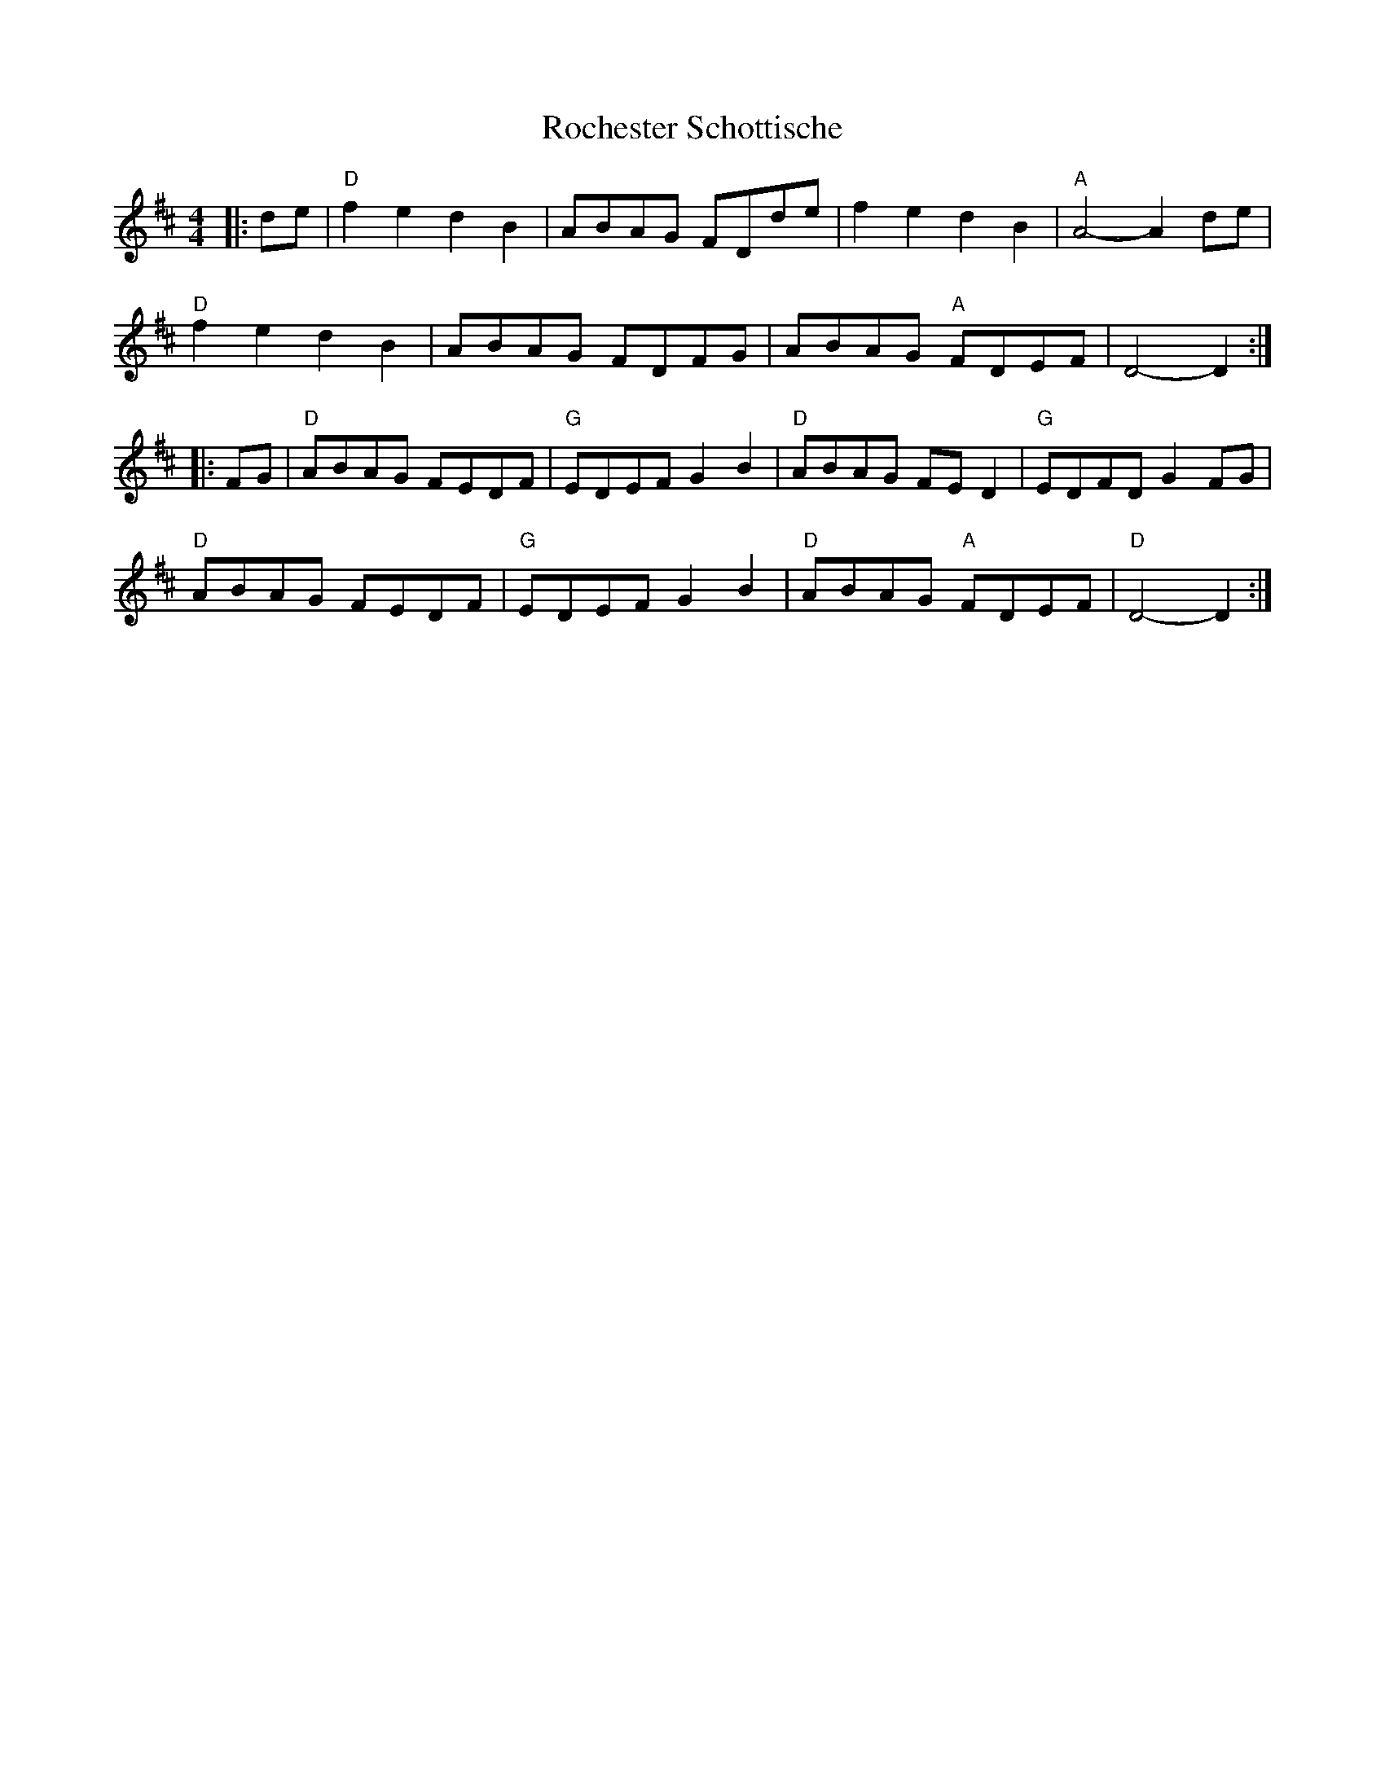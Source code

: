 X: 1
T: Rochester Schottische
R: shottish, reel
Z: 2020 John Chambers <jc:trillian.mit.edu>
S: https://www.facebook.com/groups/Fiddletuneoftheday/
M: 4/4
L: 1/8
K: D
|: de |\
"D"f2e2 d2B2 | ABAG FDde | f2e2 d2B2 | "A"A4- A2de |
"D"f2e2 d2B2 | ABAG FDFG | ABAG "A"FDEF | D4- D2 :|
|: FG |\
"D"ABAG FEDF | "G"EDEF G2B2 | "D"ABAG FED2 | "G"EDFD G2FG |
"D"ABAG FEDF | "G"EDEF G2B2 | "D"ABAG "A"FDEF | "D"D4- D2 :|
